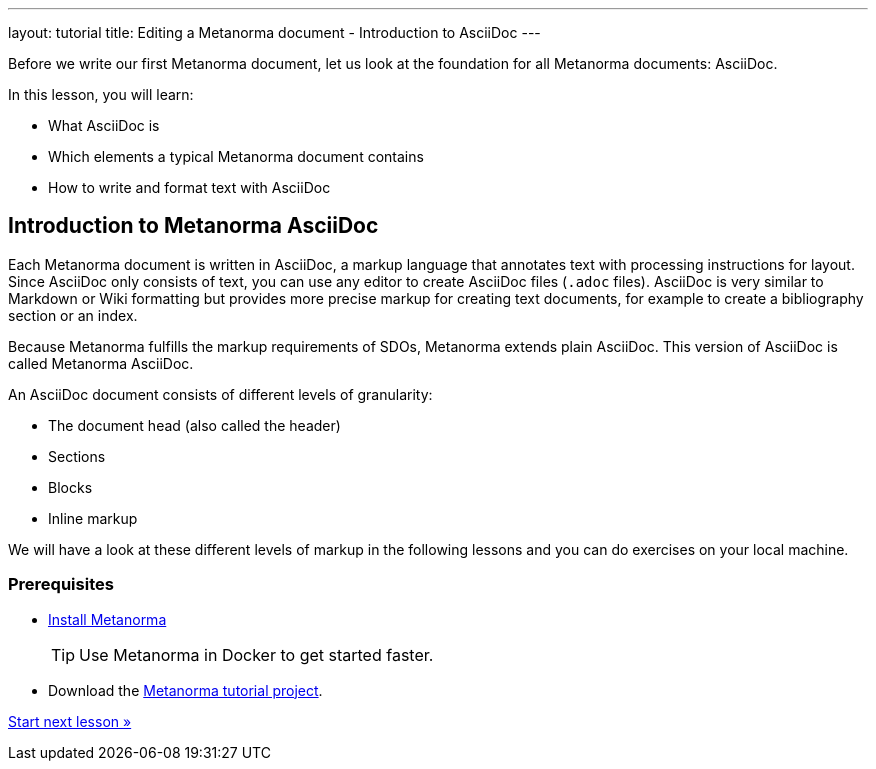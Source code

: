 ---
layout: tutorial
title: Editing a Metanorma document - Introduction to AsciiDoc
---
[[learning-objectives-2]]
Before we write our first Metanorma document, let us look at the foundation for all Metanorma documents: AsciiDoc. 

In this lesson, you will learn:

* What AsciiDoc is 
* Which elements a typical Metanorma document contains
* How to write and format text with AsciiDoc

//include::/author/concepts/intro_to_asciidoc.adoc[tag=tutorial, leveloffset=+2]

== Introduction to Metanorma AsciiDoc

Each Metanorma document is written in AsciiDoc, a markup language that annotates text with processing instructions for layout. Since AsciiDoc only consists of text, you can use any editor to create AsciiDoc files (`.adoc` files). AsciiDoc is very similar to Markdown or Wiki formatting but provides more precise markup for creating text documents, for example to create a bibliography section or an index.

Because Metanorma fulfills the markup requirements of SDOs, Metanorma extends plain AsciiDoc. This version of AsciiDoc is called Metanorma AsciiDoc. 

An AsciiDoc document consists of different levels of granularity:

* The document head (also called the header)
* Sections
* Blocks
* Inline markup

//This is not part of the include
We will have a look at these different levels of markup in the following lessons and you can do exercises on your local machine.

=== Prerequisites

* link:/installation/[Install Metanorma]
+
TIP: Use Metanorma in Docker to get started faster. 
* Download the https://github.com/metanorma/metanorma-tutorial[Metanorma tutorial project]. 


+++
<div class="cta tutorial"><a class="button" href="/tutorial/lessons/lesson-2-1/">Start next lesson »</a></div>
+++